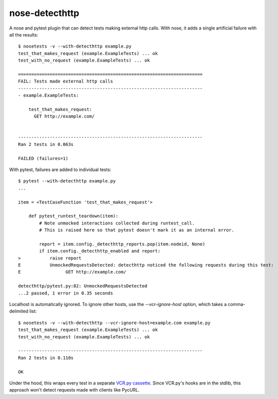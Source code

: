 nose-detecthttp
===============

A nose and pytest plugin that can detect tests making external http calls.
With nose, it adds a single artificial failure with all the results::
    
    $ nosetests -v --with-detecthttp example.py
    test_that_makes_request (example.ExampleTests) ... ok
    test_with_no_request (example.ExampleTests) ... ok

    ======================================================================
    FAIL: Tests made external http calls
    ----------------------------------------------------------------------
    - example.ExampleTests:

        test_that_makes_request:
          GET http://example.com/


    ----------------------------------------------------------------------
    Ran 2 tests in 0.063s

    FAILED (failures=1)

With pytest, failures are added to individual tests::

    $ pytest --with-detecthttp example.py
    ...

    item = <TestCaseFunction 'test_that_makes_request'>

        def pytest_runtest_teardown(item):
            # Note unmocked interactions collected during runtest_call.
            # This is raised here so that pytest doesn't mark it as an internal error.

            report = item.config._detecthttp_reports.pop(item.nodeid, None)
            if item.config._detecthttp_enabled and report:
    >           raise report
    E           UnmockedRequestsDetected: detecthttp noticed the following requests during this test:
    E                 GET http://example.com/

    detecthttp/pytest.py:82: UnmockedRequestsDetected
    ...2 passed, 1 error in 0.35 seconds


Localhost is automatically ignored.
To ignore other hosts, use the `--vcr-ignore-host` option, which takes a comma-delimited list::

    $ nosetests -v --with-detecthttp --vcr-ignore-host=example.com example.py
    test_that_makes_request (example.ExampleTests) ... ok
    test_with_no_request (example.ExampleTests) ... ok

    ----------------------------------------------------------------------
    Ran 2 tests in 0.110s

    OK

Under the hood, this wraps every test in a separate `VCR.py cassette <https://github.com/kevin1024/vcrpy>`__.
Since VCR.py's hooks are in the stdlib, this approach won't detect requests made with clients like PycURL.
